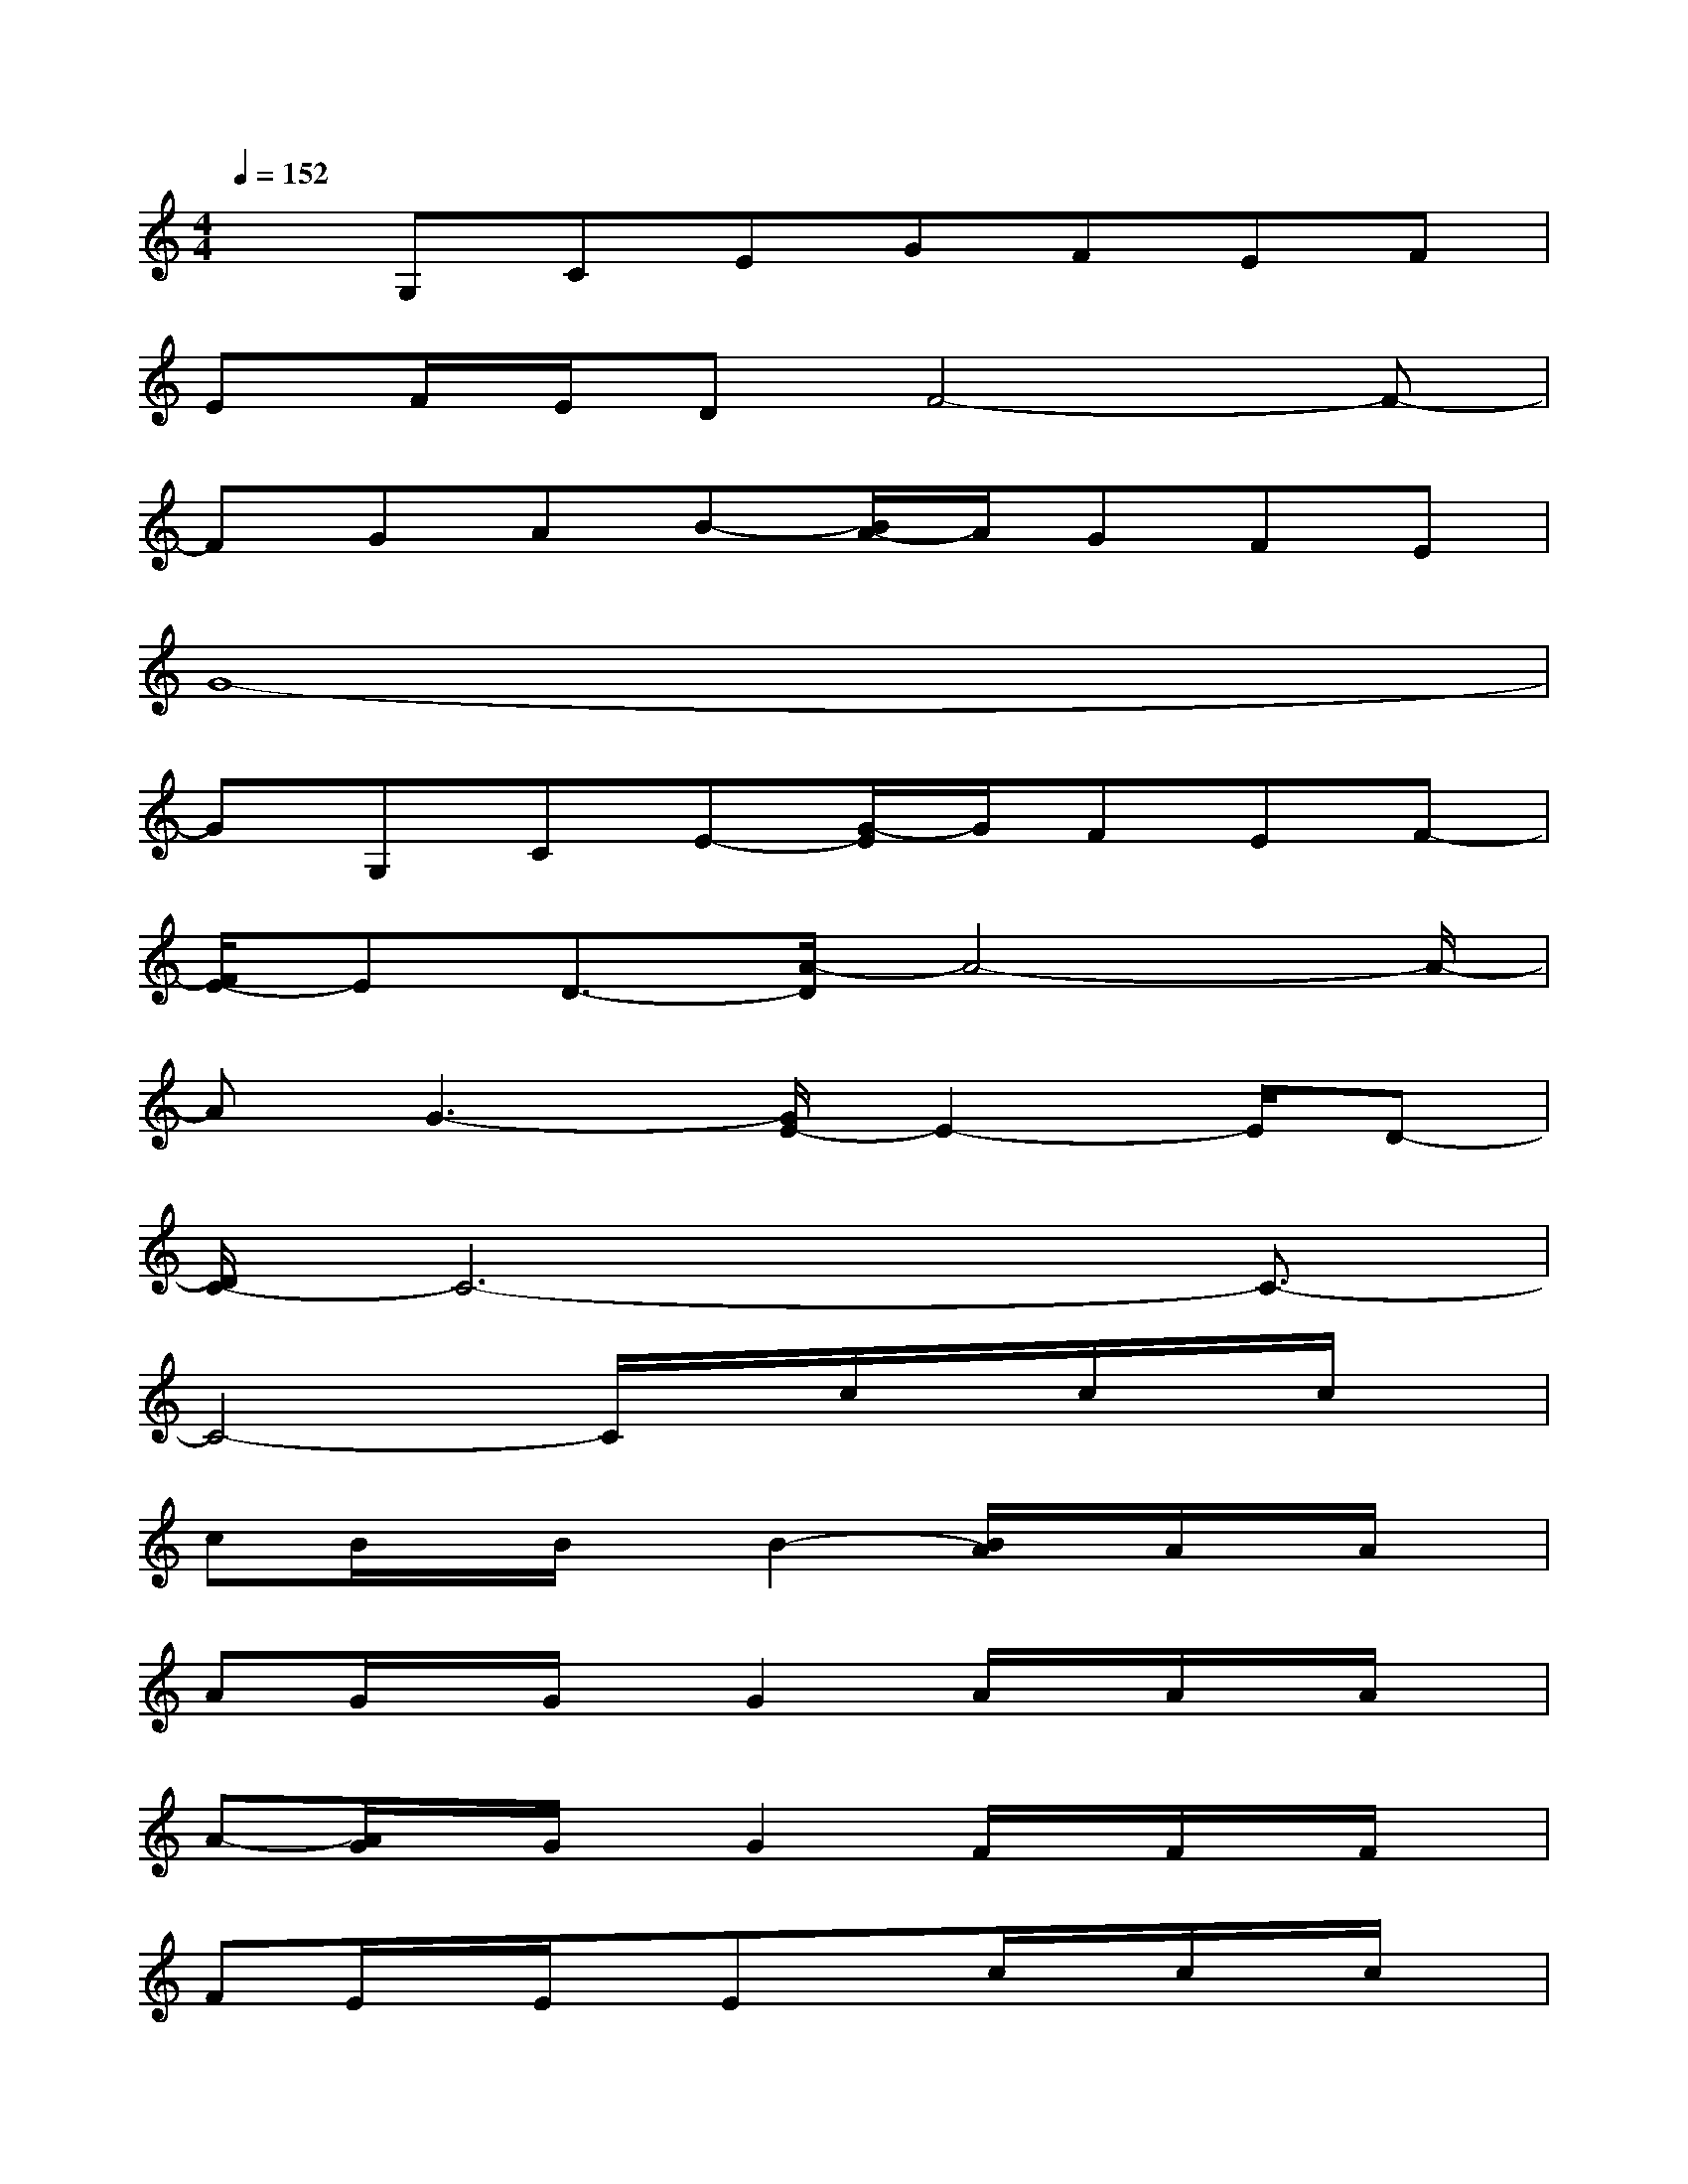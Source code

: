 X:1
T:
M:4/4
L:1/8
Q:1/4=152
K:C%0sharps
V:1
xG,CEGFEF|
EF/2E/2DF4-F-|
FGAB-[B/2A/2-]A/2GFE|
G8-|
GG,CE-[G/2-E/2]G/2FEF-|
[F/2E/2-]ED3/2-[A/2-D/2]A4-A/2-|
AG3-[G/2E/2-]E2-E/2D-|
[D/2C/2-]C6-C3/2-|
C4-C/2x/2c/2x/2c/2x/2c/2x/2|
cB/2x/2B/2x/2B2-[B/2A/2]x/2A/2x/2A/2x/2|
AG/2x/2G/2x/2G2A/2x/2A/2x/2A/2x/2|
A-[A/2G/2]x/2G/2x/2G2F/2x/2F/2x/2F/2x/2|
FE/2x/2E/2x/2Exc/2x/2c/2x/2c/2x/2|
cB/2x/2B/2x/2B2A/2x/2A/2x/2A/2x/2|
A-[A/2G/2]x/2G/2x/2G2A/2x/2A/2x/2A/2x/2|
AG/2x/2G/2x/2G2FE-[E/2D/2-]D/2